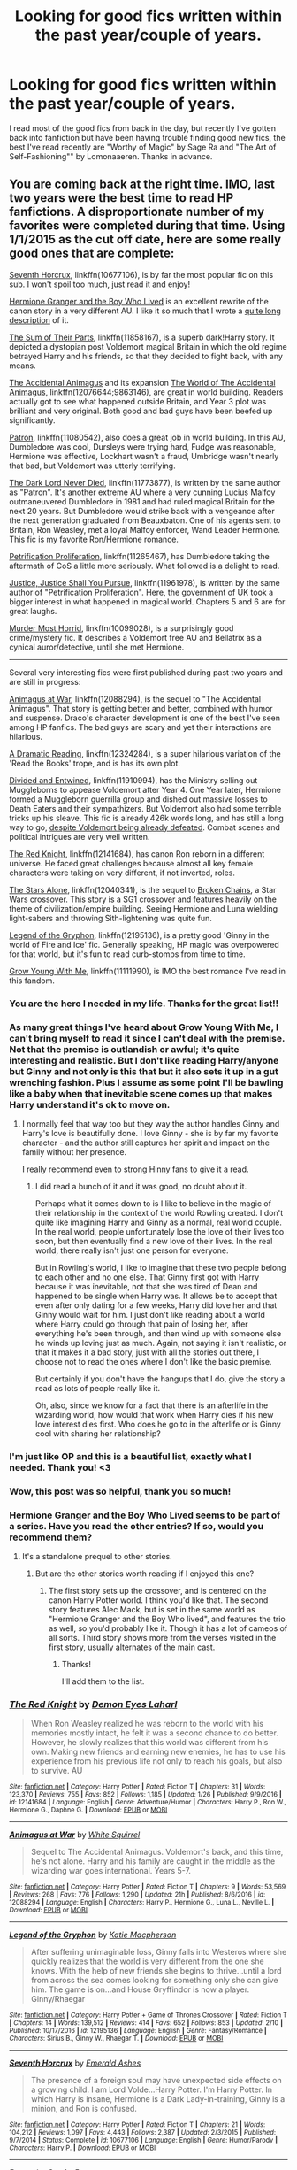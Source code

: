 #+TITLE: Looking for good fics written within the past year/couple of years.

* Looking for good fics written within the past year/couple of years.
:PROPERTIES:
:Score: 23
:DateUnix: 1487108914.0
:DateShort: 2017-Feb-15
:FlairText: Request
:END:
I read most of the good fics from back in the day, but recently I've gotten back into fanfiction but have been having trouble finding good new fics, the best I've read recently are "Worthy of Magic" by Sage Ra and "The Art of Self-Fashioning"" by Lomonaaeren. Thanks in advance.


** You are coming back at the right time. IMO, last two years were the best time to read HP fanfictions. A disproportionate number of my favorites were completed during that time. Using 1/1/2015 as the cut off date, here are some really good ones that are complete:

[[https://www.fanfiction.net/s/10677106/1/Seventh-Horcrux][Seventh Horcrux]], linkffn(10677106), is by far the most popular fic on this sub. I won't spoil too much, just read it and enjoy!

[[https://www.tthfanfic.org/Story-30822][Hermione Granger and the Boy Who Lived]] is an excellent rewrite of the canon story in a very different AU. I like it so much that I wrote a [[https://www.reddit.com/r/HPfanfiction/comments/5bf1gs/lf_complete_stories_where_hermione_isnt_a/d9oc0z1/][quite long description]] of it.

[[https://www.fanfiction.net/s/11858167/1/The-Sum-of-Their-Parts][The Sum of Their Parts]], linkffn(11858167), is a superb dark!Harry story. It depicted a dystopian post Voldemort magical Britain in which the old regime betrayed Harry and his friends, so that they decided to fight back, with any means.

[[https://www.fanfiction.net/s/9863146/1/The-Accidental-Animagus][The Accidental Animagus]] and its expansion [[https://www.fanfiction.net/s/12076644/1/The-World-of-The-Accidental-Animagus][The World of The Accidental Animagus]], linkffn(12076644;9863146), are great in world building. Readers actually got to see what happened outside Britain, and Year 3 plot was brilliant and very original. Both good and bad guys have been beefed up significantly.

[[https://www.fanfiction.net/s/11080542/1/Patron][Patron]], linkffn(11080542), also does a great job in world building. In this AU, Dumbledore was cool, Dursleys were trying hard, Fudge was reasonable, Hermione was effective, Lockhart wasn't a fraud, Umbridge wasn't nearly that bad, but Voldemort was utterly terrifying.

[[https://www.fanfiction.net/s/11773877/1/The-Dark-Lord-Never-Died][The Dark Lord Never Died]], linkffn(11773877), is written by the same author as "Patron". It's another extreme AU where a very cunning Lucius Malfoy outmaneuvered Dumbledore in 1981 and had ruled magical Britain for the next 20 years. But Dumbledore would strike back with a vengeance after the next generation graduated from Beauxbaton. One of his agents sent to Britain, Ron Weasley, met a loyal Malfoy enforcer, Wand Leader Hermione. This fic is my favorite Ron/Hermione romance.

[[https://www.fanfiction.net/s/11265467/1/Petrification-Proliferation][Petrification Proliferation]], linkffn(11265467), has Dumbledore taking the aftermath of CoS a little more seriously. What followed is a delight to read.

[[https://www.fanfiction.net/s/11961978/1/Justice-Justice-Shall-You-Pursue][Justice, Justice Shall You Pursue]], linkffn(11961978), is written by the same author of "Petrification Proliferation". Here, the government of UK took a bigger interest in what happened in magical world. Chapters 5 and 6 are for great laughs.

[[https://www.fanfiction.net/s/10099028/1/Murder-Most-Horrid][Murder Most Horrid]], linkffn(10099028), is a surprisingly good crime/mystery fic. It describes a Voldemort free AU and Bellatrix as a cynical auror/detective, until she met Hermione.

--------------

Several very interesting fics were first published during past two years and are still in progress:

[[https://www.fanfiction.net/s/12088294/1/Animagus-at-War][Animagus at War]], linkffn(12088294), is the sequel to "The Accidental Animagus". That story is getting better and better, combined with humor and suspense. Draco's character development is one of the best I've seen among HP fanfics. The bad guys are scary and yet their interactions are hilarious.

[[https://www.fanfiction.net/s/12324284/1/A-Dramatic-Reading][A Dramatic Reading]], linkffn(12324284), is a super hilarious variation of the 'Read the Books' trope, and is has its own plot.

[[https://www.fanfiction.net/s/11910994/1/Divided-and-Entwined][Divided and Entwined]], linkffn(11910994), has the Ministry selling out Muggleborns to appease Voldemort after Year 4. One Year later, Hermione formed a Muggleborn guerrilla group and dished out massive losses to Death Eaters and their sympathizers. But Voldemort also had some terrible tricks up his sleave. This fic is already 426k words long, and has still a long way to go, [[/spoiler][despite Voldemort being already defeated]]. Combat scenes and political intrigues are very well written.

[[https://www.fanfiction.net/s/12141684/1/The-Red-Knight][The Red Knight]], linkffn(12141684), has canon Ron reborn in a different universe. He faced great challenges because almost all key female characters were taking on very different, if not inverted, roles.

[[https://www.fanfiction.net/s/12040341/1/The-Stars-Alone][The Stars Alone]], linkffn(12040341), is the sequel to [[https://www.fanfiction.net/s/7718942/1/Broken-Chains][Broken Chains]], a Star Wars crossover. This story is a SG1 crossover and features heavily on the theme of civilization/empire building. Seeing Hermione and Luna wielding light-sabers and throwing Sith-lightening was quite fun.

[[https://www.fanfiction.net/s/12195136/1/Legend-of-the-Gryphon][Legend of the Gryphon]], linkffn(12195136), is a pretty good 'Ginny in the world of Fire and Ice' fic. Generally speaking, HP magic was overpowered for that world, but it's fun to read curb-stomps from time to time.

[[https://www.fanfiction.net/s/11111990/1/Grow-Young-With-Me][Grow Young With Me]], linkffn(11111990), is IMO the best romance I've read in this fandom.
:PROPERTIES:
:Author: InquisitorCOC
:Score: 21
:DateUnix: 1487113563.0
:DateShort: 2017-Feb-15
:END:

*** You are the hero I needed in my life. Thanks for the great list!!
:PROPERTIES:
:Author: Thoriel
:Score: 6
:DateUnix: 1487115846.0
:DateShort: 2017-Feb-15
:END:


*** As many great things I've heard about Grow Young With Me, I can't bring myself to read it since I can't deal with the premise. Not that the premise is outlandish or awful; it's quite interesting and realistic. But I don't like reading Harry/anyone but Ginny and not only is this that but it also sets it up in a gut wrenching fashion. Plus I assume as some point I'll be bawling like a baby when that inevitable scene comes up that makes Harry understand it's ok to move on.
:PROPERTIES:
:Author: goodlife23
:Score: 4
:DateUnix: 1487130627.0
:DateShort: 2017-Feb-15
:END:

**** I normally feel that way too but they way the author handles Ginny and Harry's love is beautifully done. I love Ginny - she is by far my favorite character - and the author still captures her spirit and impact on the family without her presence.

I really recommend even to strong Hinny fans to give it a read.
:PROPERTIES:
:Author: Justalittleconfusing
:Score: 1
:DateUnix: 1487345550.0
:DateShort: 2017-Feb-17
:END:

***** I did read a bunch of it and it was good, no doubt about it.

Perhaps what it comes down to is I like to believe in the magic of their relationship in the context of the world Rowling created. I don't quite like imagining Harry and Ginny as a normal, real world couple. In the real world, people unfortunately lose the love of their lives too soon, but then eventually find a new love of their lives. In the real world, there really isn't just one person for everyone.

But in Rowling's world, I like to imagine that these two people belong to each other and no one else. That Ginny first got with Harry because it was inevitable, not that she was tired of Dean and happened to be single when Harry was. It allows be to accept that even after only dating for a few weeks, Harry did love her and that Ginny would wait for him. I just don't like reading about a world where Harry could go through that pain of losing her, after everything he's been through, and then wind up with someone else he winds up loving just as much. Again, not saying it isn't realistic, or that it makes it a bad story, just with all the stories out there, I choose not to read the ones where I don't like the basic premise.

But certainly if you don't have the hangups that I do, give the story a read as lots of people really like it.

Oh, also, since we know for a fact that there is an afterlife in the wizarding world, how would that work when Harry dies if his new love interest dies first. Who does he go to in the afterlife or is Ginny cool with sharing her relationship?
:PROPERTIES:
:Author: goodlife23
:Score: 2
:DateUnix: 1487351820.0
:DateShort: 2017-Feb-17
:END:


*** I'm just like OP and this is a beautiful list, exactly what I needed. Thank you! <3
:PROPERTIES:
:Author: snowkae
:Score: 3
:DateUnix: 1487144042.0
:DateShort: 2017-Feb-15
:END:


*** Wow, this post was so helpful, thank you so much!
:PROPERTIES:
:Score: 2
:DateUnix: 1487130862.0
:DateShort: 2017-Feb-15
:END:


*** Hermione Granger and the Boy Who Lived seems to be part of a series. Have you read the other entries? If so, would you recommend them?
:PROPERTIES:
:Author: THEHYPERBOLOID
:Score: 2
:DateUnix: 1487133539.0
:DateShort: 2017-Feb-15
:END:

**** It's a standalone prequel to other stories.
:PROPERTIES:
:Author: InquisitorCOC
:Score: 1
:DateUnix: 1487134319.0
:DateShort: 2017-Feb-15
:END:

***** But are the other stories worth reading if I enjoyed this one?
:PROPERTIES:
:Author: THEHYPERBOLOID
:Score: 1
:DateUnix: 1487135910.0
:DateShort: 2017-Feb-15
:END:

****** The first story sets up the crossover, and is centered on the canon Harry Potter world. I think you'd like that. The second story features Alec Mack, but is set in the same world as "Hermione Granger and the Boy Who lived", and features the trio as well, so you'd probably like it. Though it has a lot of cameos of all sorts. Third story shows more from the verses visited in the first story, usually alternates of the main cast.
:PROPERTIES:
:Author: Starfox5
:Score: 1
:DateUnix: 1487143467.0
:DateShort: 2017-Feb-15
:END:

******* Thanks!

I'll add them to the list.
:PROPERTIES:
:Author: THEHYPERBOLOID
:Score: 1
:DateUnix: 1487143663.0
:DateShort: 2017-Feb-15
:END:


*** [[http://www.fanfiction.net/s/12141684/1/][*/The Red Knight/*]] by [[https://www.fanfiction.net/u/335892/Demon-Eyes-Laharl][/Demon Eyes Laharl/]]

#+begin_quote
  When Ron Weasley realized he was reborn to the world with his memories mostly intact, he felt it was a second chance to do better. However, he slowly realizes that this world was different from his own. Making new friends and earning new enemies, he has to use his experience from his previous life not only to reach his goals, but also to survive. AU
#+end_quote

^{/Site/: [[http://www.fanfiction.net/][fanfiction.net]] *|* /Category/: Harry Potter *|* /Rated/: Fiction T *|* /Chapters/: 31 *|* /Words/: 123,370 *|* /Reviews/: 755 *|* /Favs/: 852 *|* /Follows/: 1,185 *|* /Updated/: 1/26 *|* /Published/: 9/9/2016 *|* /id/: 12141684 *|* /Language/: English *|* /Genre/: Adventure/Humor *|* /Characters/: Harry P., Ron W., Hermione G., Daphne G. *|* /Download/: [[http://www.ff2ebook.com/old/ffn-bot/index.php?id=12141684&source=ff&filetype=epub][EPUB]] or [[http://www.ff2ebook.com/old/ffn-bot/index.php?id=12141684&source=ff&filetype=mobi][MOBI]]}

--------------

[[http://www.fanfiction.net/s/12088294/1/][*/Animagus at War/*]] by [[https://www.fanfiction.net/u/5339762/White-Squirrel][/White Squirrel/]]

#+begin_quote
  Sequel to The Accidental Animagus. Voldemort's back, and this time, he's not alone. Harry and his family are caught in the middle as the wizarding war goes international. Years 5-7.
#+end_quote

^{/Site/: [[http://www.fanfiction.net/][fanfiction.net]] *|* /Category/: Harry Potter *|* /Rated/: Fiction T *|* /Chapters/: 9 *|* /Words/: 53,569 *|* /Reviews/: 268 *|* /Favs/: 776 *|* /Follows/: 1,290 *|* /Updated/: 21h *|* /Published/: 8/6/2016 *|* /id/: 12088294 *|* /Language/: English *|* /Characters/: Harry P., Hermione G., Luna L., Neville L. *|* /Download/: [[http://www.ff2ebook.com/old/ffn-bot/index.php?id=12088294&source=ff&filetype=epub][EPUB]] or [[http://www.ff2ebook.com/old/ffn-bot/index.php?id=12088294&source=ff&filetype=mobi][MOBI]]}

--------------

[[http://www.fanfiction.net/s/12195136/1/][*/Legend of the Gryphon/*]] by [[https://www.fanfiction.net/u/6055799/Katie-Macpherson][/Katie Macpherson/]]

#+begin_quote
  After suffering unimaginable loss, Ginny falls into Westeros where she quickly realizes that the world is very different from the one she knows. With the help of new friends she begins to thrive...until a lord from across the sea comes looking for something only she can give him. The game is on...and House Gryffindor is now a player. Ginny/Rhaegar
#+end_quote

^{/Site/: [[http://www.fanfiction.net/][fanfiction.net]] *|* /Category/: Harry Potter + Game of Thrones Crossover *|* /Rated/: Fiction T *|* /Chapters/: 14 *|* /Words/: 139,512 *|* /Reviews/: 414 *|* /Favs/: 652 *|* /Follows/: 853 *|* /Updated/: 2/10 *|* /Published/: 10/17/2016 *|* /id/: 12195136 *|* /Language/: English *|* /Genre/: Fantasy/Romance *|* /Characters/: Sirius B., Ginny W., Rhaegar T. *|* /Download/: [[http://www.ff2ebook.com/old/ffn-bot/index.php?id=12195136&source=ff&filetype=epub][EPUB]] or [[http://www.ff2ebook.com/old/ffn-bot/index.php?id=12195136&source=ff&filetype=mobi][MOBI]]}

--------------

[[http://www.fanfiction.net/s/10677106/1/][*/Seventh Horcrux/*]] by [[https://www.fanfiction.net/u/4112736/Emerald-Ashes][/Emerald Ashes/]]

#+begin_quote
  The presence of a foreign soul may have unexpected side effects on a growing child. I am Lord Volde...Harry Potter. I'm Harry Potter. In which Harry is insane, Hermione is a Dark Lady-in-training, Ginny is a minion, and Ron is confused.
#+end_quote

^{/Site/: [[http://www.fanfiction.net/][fanfiction.net]] *|* /Category/: Harry Potter *|* /Rated/: Fiction T *|* /Chapters/: 21 *|* /Words/: 104,212 *|* /Reviews/: 1,097 *|* /Favs/: 4,443 *|* /Follows/: 2,387 *|* /Updated/: 2/3/2015 *|* /Published/: 9/7/2014 *|* /Status/: Complete *|* /id/: 10677106 *|* /Language/: English *|* /Genre/: Humor/Parody *|* /Characters/: Harry P. *|* /Download/: [[http://www.ff2ebook.com/old/ffn-bot/index.php?id=10677106&source=ff&filetype=epub][EPUB]] or [[http://www.ff2ebook.com/old/ffn-bot/index.php?id=10677106&source=ff&filetype=mobi][MOBI]]}

--------------

[[http://www.fanfiction.net/s/11080542/1/][*/Patron/*]] by [[https://www.fanfiction.net/u/2548648/Starfox5][/Starfox5/]]

#+begin_quote
  In an Alternate Universe where muggleborns are a tiny minority and stuck as third-class citizens, formally aligning herself with her best friend, the famous boy-who-lived, seemed a good idea. It did a lot to help Hermione's status in the exotic society of a fantastic world so very different from her own. And it allowed both of them to fight for a better life and better Britain.
#+end_quote

^{/Site/: [[http://www.fanfiction.net/][fanfiction.net]] *|* /Category/: Harry Potter *|* /Rated/: Fiction M *|* /Chapters/: 61 *|* /Words/: 542,678 *|* /Reviews/: 1,085 *|* /Favs/: 1,073 *|* /Follows/: 1,214 *|* /Updated/: 4/23/2016 *|* /Published/: 2/28/2015 *|* /Status/: Complete *|* /id/: 11080542 *|* /Language/: English *|* /Genre/: Drama/Romance *|* /Characters/: <Harry P., Hermione G.> Albus D., Aberforth D. *|* /Download/: [[http://www.ff2ebook.com/old/ffn-bot/index.php?id=11080542&source=ff&filetype=epub][EPUB]] or [[http://www.ff2ebook.com/old/ffn-bot/index.php?id=11080542&source=ff&filetype=mobi][MOBI]]}

--------------

[[http://www.fanfiction.net/s/12076644/1/][*/The World of The Accidental Animagus/*]] by [[https://www.fanfiction.net/u/5339762/White-Squirrel][/White Squirrel/]]

#+begin_quote
  A series of one-shots in the Animagus-Verse showing the state of the magical world at the time of Voldemort's return. Some brace for war, while for others, life goes on. A bridge between The Accidental Animagus and Animagus at War.
#+end_quote

^{/Site/: [[http://www.fanfiction.net/][fanfiction.net]] *|* /Category/: Harry Potter *|* /Rated/: Fiction K+ *|* /Chapters/: 8 *|* /Words/: 26,933 *|* /Reviews/: 124 *|* /Favs/: 282 *|* /Follows/: 300 *|* /Updated/: 8/6/2016 *|* /Published/: 7/30/2016 *|* /Status/: Complete *|* /id/: 12076644 *|* /Language/: English *|* /Download/: [[http://www.ff2ebook.com/old/ffn-bot/index.php?id=12076644&source=ff&filetype=epub][EPUB]] or [[http://www.ff2ebook.com/old/ffn-bot/index.php?id=12076644&source=ff&filetype=mobi][MOBI]]}

--------------

*FanfictionBot*^{1.4.0} *|* [[[https://github.com/tusing/reddit-ffn-bot/wiki/Usage][Usage]]] | [[[https://github.com/tusing/reddit-ffn-bot/wiki/Changelog][Changelog]]] | [[[https://github.com/tusing/reddit-ffn-bot/issues/][Issues]]] | [[[https://github.com/tusing/reddit-ffn-bot/][GitHub]]] | [[[https://www.reddit.com/message/compose?to=tusing][Contact]]]

^{/New in this version: Slim recommendations using/ ffnbot!slim! /Thread recommendations using/ linksub(thread_id)!}
:PROPERTIES:
:Author: FanfictionBot
:Score: 1
:DateUnix: 1487113577.0
:DateShort: 2017-Feb-15
:END:


*** [[http://www.fanfiction.net/s/11961978/1/][*/Justice, Justice Shall You Pursue/*]] by [[https://www.fanfiction.net/u/5339762/White-Squirrel][/White Squirrel/]]

#+begin_quote
  Goblin courts are inhumane, the Ministry thinks it can arrange marriages, and Voldemort wants to oppress everybody. The muggle government is not amused.
#+end_quote

^{/Site/: [[http://www.fanfiction.net/][fanfiction.net]] *|* /Category/: Harry Potter *|* /Rated/: Fiction K+ *|* /Chapters/: 6 *|* /Words/: 35,865 *|* /Reviews/: 401 *|* /Favs/: 1,175 *|* /Follows/: 1,387 *|* /Updated/: 10/18/2016 *|* /Published/: 5/23/2016 *|* /Status/: Complete *|* /id/: 11961978 *|* /Language/: English *|* /Genre/: Parody *|* /Characters/: Harry P., Hermione G. *|* /Download/: [[http://www.ff2ebook.com/old/ffn-bot/index.php?id=11961978&source=ff&filetype=epub][EPUB]] or [[http://www.ff2ebook.com/old/ffn-bot/index.php?id=11961978&source=ff&filetype=mobi][MOBI]]}

--------------

[[http://www.fanfiction.net/s/9863146/1/][*/The Accidental Animagus/*]] by [[https://www.fanfiction.net/u/5339762/White-Squirrel][/White Squirrel/]]

#+begin_quote
  Harry escapes the Dursleys with a unique bout of accidental magic and eventually winds up at the Grangers' house. Now, he has what he always wanted: a loving family, and he'll need their help to take on the magical world and vanquish the dark lord who has pursued him from birth. Years 1-4. Sequel posted.
#+end_quote

^{/Site/: [[http://www.fanfiction.net/][fanfiction.net]] *|* /Category/: Harry Potter *|* /Rated/: Fiction T *|* /Chapters/: 112 *|* /Words/: 697,174 *|* /Reviews/: 3,989 *|* /Favs/: 5,241 *|* /Follows/: 5,812 *|* /Updated/: 7/30/2016 *|* /Published/: 11/20/2013 *|* /Status/: Complete *|* /id/: 9863146 *|* /Language/: English *|* /Characters/: Harry P., Hermione G. *|* /Download/: [[http://www.ff2ebook.com/old/ffn-bot/index.php?id=9863146&source=ff&filetype=epub][EPUB]] or [[http://www.ff2ebook.com/old/ffn-bot/index.php?id=9863146&source=ff&filetype=mobi][MOBI]]}

--------------

[[http://www.fanfiction.net/s/11265467/1/][*/Petrification Proliferation/*]] by [[https://www.fanfiction.net/u/5339762/White-Squirrel][/White Squirrel/]]

#+begin_quote
  What would have been the appropriate response to a creature that can kill with a look being set loose in the only magical school in Britain? It would have been a lot more than a pat on the head from Dumbledore and a mug of hot cocoa.
#+end_quote

^{/Site/: [[http://www.fanfiction.net/][fanfiction.net]] *|* /Category/: Harry Potter *|* /Rated/: Fiction K+ *|* /Chapters/: 7 *|* /Words/: 34,020 *|* /Reviews/: 909 *|* /Favs/: 3,716 *|* /Follows/: 3,798 *|* /Updated/: 5/29/2016 *|* /Published/: 5/22/2015 *|* /Status/: Complete *|* /id/: 11265467 *|* /Language/: English *|* /Characters/: Harry P., Amelia B. *|* /Download/: [[http://www.ff2ebook.com/old/ffn-bot/index.php?id=11265467&source=ff&filetype=epub][EPUB]] or [[http://www.ff2ebook.com/old/ffn-bot/index.php?id=11265467&source=ff&filetype=mobi][MOBI]]}

--------------

[[http://www.fanfiction.net/s/12040341/1/][*/The Stars Alone/*]] by [[https://www.fanfiction.net/u/1229909/Darth-Marrs][/Darth Marrs/]]

#+begin_quote
  Sequel to Broken Chains. Every choice has a consequence. Every action has a price. Their financial empire lost, their allies turned against them for crimes they actually did commit, Harry, Hermione and Luna are exiled from Earth. The Goa'uld have no idea what is about to hit them, because the stars alone know how far they will go.
#+end_quote

^{/Site/: [[http://www.fanfiction.net/][fanfiction.net]] *|* /Category/: Stargate: SG-1 + Harry Potter Crossover *|* /Rated/: Fiction M *|* /Chapters/: 25 *|* /Words/: 110,731 *|* /Reviews/: 1,482 *|* /Favs/: 1,746 *|* /Follows/: 2,125 *|* /Updated/: 1/21 *|* /Published/: 7/8/2016 *|* /id/: 12040341 *|* /Language/: English *|* /Genre/: Drama/Fantasy *|* /Download/: [[http://www.ff2ebook.com/old/ffn-bot/index.php?id=12040341&source=ff&filetype=epub][EPUB]] or [[http://www.ff2ebook.com/old/ffn-bot/index.php?id=12040341&source=ff&filetype=mobi][MOBI]]}

--------------

[[http://www.fanfiction.net/s/12324284/1/][*/A Dramatic Reading/*]] by [[https://www.fanfiction.net/u/5339762/White-Squirrel][/White Squirrel/]]

#+begin_quote
  Umbridge finds seven books about Harry Potter from another dimension in the Room of Requirement and decides to read them aloud to the school in an ill-advised attempt to discredit Dumbledore. Hilarity ensues. Features an actual plot, realistic reactions, decent pacing, *and minimal quotations*.
#+end_quote

^{/Site/: [[http://www.fanfiction.net/][fanfiction.net]] *|* /Category/: Harry Potter *|* /Rated/: Fiction K+ *|* /Chapters/: 8 *|* /Words/: 26,079 *|* /Reviews/: 241 *|* /Favs/: 451 *|* /Follows/: 733 *|* /Updated/: 2/12 *|* /Published/: 1/15 *|* /id/: 12324284 *|* /Language/: English *|* /Genre/: Drama/Parody *|* /Download/: [[http://www.ff2ebook.com/old/ffn-bot/index.php?id=12324284&source=ff&filetype=epub][EPUB]] or [[http://www.ff2ebook.com/old/ffn-bot/index.php?id=12324284&source=ff&filetype=mobi][MOBI]]}

--------------

[[http://www.fanfiction.net/s/10099028/1/][*/Murder Most Horrid/*]] by [[https://www.fanfiction.net/u/1285752/Useful-Oxymoron][/Useful Oxymoron/]]

#+begin_quote
  In a world where Voldemort never existed, Bellatrix Black is a cynical and dour detective working for the Department of Magical Law Enforcement, subdivision Magical Homicides. When she is tasked to solve a murder at Hogwarts, a certain resident genius called Hermione Granger happens to be her prime suspect. AU, Bellamione, liberal amounts of fluff.
#+end_quote

^{/Site/: [[http://www.fanfiction.net/][fanfiction.net]] *|* /Category/: Harry Potter *|* /Rated/: Fiction M *|* /Chapters/: 72 *|* /Words/: 425,561 *|* /Reviews/: 691 *|* /Favs/: 613 *|* /Follows/: 566 *|* /Updated/: 8/8/2015 *|* /Published/: 2/10/2014 *|* /Status/: Complete *|* /id/: 10099028 *|* /Language/: English *|* /Genre/: Crime/Romance *|* /Characters/: <Bellatrix L., Hermione G.> *|* /Download/: [[http://www.ff2ebook.com/old/ffn-bot/index.php?id=10099028&source=ff&filetype=epub][EPUB]] or [[http://www.ff2ebook.com/old/ffn-bot/index.php?id=10099028&source=ff&filetype=mobi][MOBI]]}

--------------

*FanfictionBot*^{1.4.0} *|* [[[https://github.com/tusing/reddit-ffn-bot/wiki/Usage][Usage]]] | [[[https://github.com/tusing/reddit-ffn-bot/wiki/Changelog][Changelog]]] | [[[https://github.com/tusing/reddit-ffn-bot/issues/][Issues]]] | [[[https://github.com/tusing/reddit-ffn-bot/][GitHub]]] | [[[https://www.reddit.com/message/compose?to=tusing][Contact]]]

^{/New in this version: Slim recommendations using/ ffnbot!slim! /Thread recommendations using/ linksub(thread_id)!}
:PROPERTIES:
:Author: FanfictionBot
:Score: 1
:DateUnix: 1487113581.0
:DateShort: 2017-Feb-15
:END:


*** [[http://www.fanfiction.net/s/11111990/1/][*/Grow Young With Me/*]] by [[https://www.fanfiction.net/u/997444/Taliesin19][/Taliesin19/]]

#+begin_quote
  He always sat there, just staring out the window. The nameless man with sad eyes. He bothered no one, and no one bothered him. Until now, that is. Abigail Waters knew her curiosity would one day be the death of her...but not today. Today it would give her life instead.
#+end_quote

^{/Site/: [[http://www.fanfiction.net/][fanfiction.net]] *|* /Category/: Harry Potter *|* /Rated/: Fiction T *|* /Chapters/: 24 *|* /Words/: 183,027 *|* /Reviews/: 984 *|* /Favs/: 2,018 *|* /Follows/: 2,782 *|* /Updated/: 12/20/2016 *|* /Published/: 3/14/2015 *|* /id/: 11111990 *|* /Language/: English *|* /Genre/: Family/Romance *|* /Characters/: Harry P., OC *|* /Download/: [[http://www.ff2ebook.com/old/ffn-bot/index.php?id=11111990&source=ff&filetype=epub][EPUB]] or [[http://www.ff2ebook.com/old/ffn-bot/index.php?id=11111990&source=ff&filetype=mobi][MOBI]]}

--------------

[[http://www.fanfiction.net/s/11773877/1/][*/The Dark Lord Never Died/*]] by [[https://www.fanfiction.net/u/2548648/Starfox5][/Starfox5/]]

#+begin_quote
  Voldemort was defeated on Halloween 1981, but Lucius Malfoy faked his survival to take over Britain in his name. Almost 20 years later, the Dark Lord returns to a very different Britain - but Malfoy won't give up his power. And Dumbledore sees an opportunity to deal with both. Caught up in all of this are two young people on different sides.
#+end_quote

^{/Site/: [[http://www.fanfiction.net/][fanfiction.net]] *|* /Category/: Harry Potter *|* /Rated/: Fiction M *|* /Chapters/: 25 *|* /Words/: 179,592 *|* /Reviews/: 240 *|* /Favs/: 179 *|* /Follows/: 195 *|* /Updated/: 7/23/2016 *|* /Published/: 2/6/2016 *|* /Status/: Complete *|* /id/: 11773877 *|* /Language/: English *|* /Genre/: Drama/Adventure *|* /Characters/: <Ron W., Hermione G.> Lucius M., Albus D. *|* /Download/: [[http://www.ff2ebook.com/old/ffn-bot/index.php?id=11773877&source=ff&filetype=epub][EPUB]] or [[http://www.ff2ebook.com/old/ffn-bot/index.php?id=11773877&source=ff&filetype=mobi][MOBI]]}

--------------

[[http://www.fanfiction.net/s/11858167/1/][*/The Sum of Their Parts/*]] by [[https://www.fanfiction.net/u/7396284/holdmybeer][/holdmybeer/]]

#+begin_quote
  For Teddy Lupin, Harry Potter would become a Dark Lord. For Teddy Lupin, Harry Potter would take down the Ministry or die trying. He should have known that Hermione and Ron wouldn't let him do it alone.
#+end_quote

^{/Site/: [[http://www.fanfiction.net/][fanfiction.net]] *|* /Category/: Harry Potter *|* /Rated/: Fiction M *|* /Chapters/: 11 *|* /Words/: 143,267 *|* /Reviews/: 538 *|* /Favs/: 1,915 *|* /Follows/: 1,051 *|* /Updated/: 4/12/2016 *|* /Published/: 3/24/2016 *|* /Status/: Complete *|* /id/: 11858167 *|* /Language/: English *|* /Characters/: Harry P., Ron W., Hermione G., George W. *|* /Download/: [[http://www.ff2ebook.com/old/ffn-bot/index.php?id=11858167&source=ff&filetype=epub][EPUB]] or [[http://www.ff2ebook.com/old/ffn-bot/index.php?id=11858167&source=ff&filetype=mobi][MOBI]]}

--------------

[[http://www.fanfiction.net/s/11910994/1/][*/Divided and Entwined/*]] by [[https://www.fanfiction.net/u/2548648/Starfox5][/Starfox5/]]

#+begin_quote
  AU. Fudge doesn't try to ignore Voldemort's return at the end of the 4th Year. Instead, influenced by Malfoy, he tries to appease the Dark Lord. Many think that the rights of the muggleborns are a small price to pay to avoid a bloody war. Hermione Granger and the other muggleborns disagree. Vehemently.
#+end_quote

^{/Site/: [[http://www.fanfiction.net/][fanfiction.net]] *|* /Category/: Harry Potter *|* /Rated/: Fiction M *|* /Chapters/: 41 *|* /Words/: 409,077 *|* /Reviews/: 1,070 *|* /Favs/: 747 *|* /Follows/: 1,012 *|* /Updated/: 2h *|* /Published/: 4/23/2016 *|* /id/: 11910994 *|* /Language/: English *|* /Genre/: Adventure *|* /Characters/: <Ron W., Hermione G.> Harry P., Albus D. *|* /Download/: [[http://www.ff2ebook.com/old/ffn-bot/index.php?id=11910994&source=ff&filetype=epub][EPUB]] or [[http://www.ff2ebook.com/old/ffn-bot/index.php?id=11910994&source=ff&filetype=mobi][MOBI]]}

--------------

*FanfictionBot*^{1.4.0} *|* [[[https://github.com/tusing/reddit-ffn-bot/wiki/Usage][Usage]]] | [[[https://github.com/tusing/reddit-ffn-bot/wiki/Changelog][Changelog]]] | [[[https://github.com/tusing/reddit-ffn-bot/issues/][Issues]]] | [[[https://github.com/tusing/reddit-ffn-bot/][GitHub]]] | [[[https://www.reddit.com/message/compose?to=tusing][Contact]]]

^{/New in this version: Slim recommendations using/ ffnbot!slim! /Thread recommendations using/ linksub(thread_id)!}
:PROPERTIES:
:Author: FanfictionBot
:Score: 1
:DateUnix: 1487113583.0
:DateShort: 2017-Feb-15
:END:


** The last three stories penned by [[https://www.fanfiction.net/u/2638737/TheEndless7][TheEndless7]] are all very good. I particularly recommend linkffn(Limpieza de Sangre by TheEndless7).
:PROPERTIES:
:Author: __Pers
:Score: 4
:DateUnix: 1487208447.0
:DateShort: 2017-Feb-16
:END:

*** [[http://www.fanfiction.net/s/11752324/1/][*/Limpieza de Sangre/*]] by [[https://www.fanfiction.net/u/2638737/TheEndless7][/TheEndless7/]]

#+begin_quote
  Harry Potter always knew he'd have to fight in a Wizarding War, but he'd always thought it would be after school, and not after winning the Triwizard Tournament. Worse still, he never thought he'd understand both sides of the conflict. AU with a Female Voldemort.
#+end_quote

^{/Site/: [[http://www.fanfiction.net/][fanfiction.net]] *|* /Category/: Harry Potter *|* /Rated/: Fiction M *|* /Chapters/: 14 *|* /Words/: 97,398 *|* /Reviews/: 547 *|* /Favs/: 770 *|* /Follows/: 1,078 *|* /Updated/: 2/12 *|* /Published/: 1/24/2016 *|* /id/: 11752324 *|* /Language/: English *|* /Characters/: Harry P. *|* /Download/: [[http://www.ff2ebook.com/old/ffn-bot/index.php?id=11752324&source=ff&filetype=epub][EPUB]] or [[http://www.ff2ebook.com/old/ffn-bot/index.php?id=11752324&source=ff&filetype=mobi][MOBI]]}

--------------

*FanfictionBot*^{1.4.0} *|* [[[https://github.com/tusing/reddit-ffn-bot/wiki/Usage][Usage]]] | [[[https://github.com/tusing/reddit-ffn-bot/wiki/Changelog][Changelog]]] | [[[https://github.com/tusing/reddit-ffn-bot/issues/][Issues]]] | [[[https://github.com/tusing/reddit-ffn-bot/][GitHub]]] | [[[https://www.reddit.com/message/compose?to=tusing][Contact]]]

^{/New in this version: Slim recommendations using/ ffnbot!slim! /Thread recommendations using/ linksub(thread_id)!}
:PROPERTIES:
:Author: FanfictionBot
:Score: 1
:DateUnix: 1487208463.0
:DateShort: 2017-Feb-16
:END:


** One of the best, recent fics that was completed almost exactly a year ago is "Not From Others."

[[https://www.fanfiction.net/s/11419408/1/Not-From-Others]]

It's a "Deathly Hallows Hogwarts" fic, not unlike "Dumbledore's Army and the Year of Darkness," only far better. The characters are far more true to their canon selves; the tone is roughly in-line with the original books; the style works for the most part; the pacing doesn't drag unless it's an acute plot point (Ginny's bored out of her skull staying at Auntie Muriel's, for example); the Battle of Hogwarts is simply superb.
:PROPERTIES:
:Author: CryptidGrimnoir
:Score: 3
:DateUnix: 1487121700.0
:DateShort: 2017-Feb-15
:END:

*** Hmm, I haven't read that many stories starting at Deathly Hallows, thanks for the rec!
:PROPERTIES:
:Score: 1
:DateUnix: 1487131219.0
:DateShort: 2017-Feb-15
:END:

**** Oh, you are in for a treat!
:PROPERTIES:
:Author: CryptidGrimnoir
:Score: 1
:DateUnix: 1487131297.0
:DateShort: 2017-Feb-15
:END:


** linkffn(A Long Journey Home by Rakeesh) is on many toplists, and last updated in November.
:PROPERTIES:
:Author: fflai
:Score: 6
:DateUnix: 1487115140.0
:DateShort: 2017-Feb-15
:END:

*** [[http://www.fanfiction.net/s/9860311/1/][*/A Long Journey Home/*]] by [[https://www.fanfiction.net/u/236698/Rakeesh][/Rakeesh/]]

#+begin_quote
  In one world, it was Harry Potter who defeated Voldemort. In another, it was Jasmine Potter instead. But her victory wasn't the end - her struggles continued long afterward. And began long, long before. (fem!Harry, powerful!Harry, sporadic updates)
#+end_quote

^{/Site/: [[http://www.fanfiction.net/][fanfiction.net]] *|* /Category/: Harry Potter *|* /Rated/: Fiction T *|* /Chapters/: 13 *|* /Words/: 189,460 *|* /Reviews/: 708 *|* /Favs/: 2,310 *|* /Follows/: 2,564 *|* /Updated/: 4/4/2016 *|* /Published/: 11/19/2013 *|* /id/: 9860311 *|* /Language/: English *|* /Genre/: Drama/Adventure *|* /Characters/: Harry P., Ron W., Hermione G. *|* /Download/: [[http://www.ff2ebook.com/old/ffn-bot/index.php?id=9860311&source=ff&filetype=epub][EPUB]] or [[http://www.ff2ebook.com/old/ffn-bot/index.php?id=9860311&source=ff&filetype=mobi][MOBI]]}

--------------

*FanfictionBot*^{1.4.0} *|* [[[https://github.com/tusing/reddit-ffn-bot/wiki/Usage][Usage]]] | [[[https://github.com/tusing/reddit-ffn-bot/wiki/Changelog][Changelog]]] | [[[https://github.com/tusing/reddit-ffn-bot/issues/][Issues]]] | [[[https://github.com/tusing/reddit-ffn-bot/][GitHub]]] | [[[https://www.reddit.com/message/compose?to=tusing][Contact]]]

^{/New in this version: Slim recommendations using/ ffnbot!slim! /Thread recommendations using/ linksub(thread_id)!}
:PROPERTIES:
:Author: FanfictionBot
:Score: 2
:DateUnix: 1487115168.0
:DateShort: 2017-Feb-15
:END:


*** Not quite my type of fic, thanks for the recommendation anyways!
:PROPERTIES:
:Score: 1
:DateUnix: 1487131300.0
:DateShort: 2017-Feb-15
:END:

**** I thought the same before reading it. It's worth reading /just/ for a four chapter arcnabout Merlin. Give it a chance.
:PROPERTIES:
:Author: yarglethatblargle
:Score: 5
:DateUnix: 1487142960.0
:DateShort: 2017-Feb-15
:END:

***** Those chapters are basically a magnificent crossover with /The Once and Future King./ You don't even need to read the rest of the story (although you should).
:PROPERTIES:
:Score: 1
:DateUnix: 1487159079.0
:DateShort: 2017-Feb-15
:END:


**** Read the first two chapters, the description doesn't do it justice at all.
:PROPERTIES:
:Author: fflai
:Score: 3
:DateUnix: 1487149356.0
:DateShort: 2017-Feb-15
:END:


** linkffn(Harry Potter and the Untitled Tome) is my absolute favorite AU of all times, and it came out in 2014 (yes, three years counts as a couple).
:PROPERTIES:
:Author: yarglethatblargle
:Score: 2
:DateUnix: 1487120250.0
:DateShort: 2017-Feb-15
:END:

*** Yeah, I haven't read this one and it looks really interesting, thanks for the rec!
:PROPERTIES:
:Score: 2
:DateUnix: 1487131140.0
:DateShort: 2017-Feb-15
:END:

**** I almost forgot linkffn(Realignment by PuzzleSB). It's a Tom-centric fic set in his 5th year, featuring time traveler Harry as the antagonist. The author is currently crossposting from SpaceBattles (where there are only a couple more chapters to go).
:PROPERTIES:
:Author: yarglethatblargle
:Score: 2
:DateUnix: 1487190784.0
:DateShort: 2017-Feb-16
:END:

***** [[http://www.fanfiction.net/s/12331839/1/][*/Realignment/*]] by [[https://www.fanfiction.net/u/5057319/PuzzleSB][/PuzzleSB/]]

#+begin_quote
  The year is 1943. The Chamber lies unopened and Grindlewald roams unchecked. Neither Tom Riddle nor Albus Dumbledore is satisfied with the situation. Luckily when Hogwarts is attacked they'll both have other things to worry about.
#+end_quote

^{/Site/: [[http://www.fanfiction.net/][fanfiction.net]] *|* /Category/: Harry Potter *|* /Rated/: Fiction T *|* /Chapters/: 7 *|* /Words/: 23,130 *|* /Reviews/: 3 *|* /Favs/: 11 *|* /Follows/: 17 *|* /Updated/: 1/26 *|* /Published/: 1/21 *|* /id/: 12331839 *|* /Language/: English *|* /Genre/: Adventure *|* /Characters/: Harry P., Albus D., Tom R. Jr., Gellert G. *|* /Download/: [[http://www.ff2ebook.com/old/ffn-bot/index.php?id=12331839&source=ff&filetype=epub][EPUB]] or [[http://www.ff2ebook.com/old/ffn-bot/index.php?id=12331839&source=ff&filetype=mobi][MOBI]]}

--------------

*FanfictionBot*^{1.4.0} *|* [[[https://github.com/tusing/reddit-ffn-bot/wiki/Usage][Usage]]] | [[[https://github.com/tusing/reddit-ffn-bot/wiki/Changelog][Changelog]]] | [[[https://github.com/tusing/reddit-ffn-bot/issues/][Issues]]] | [[[https://github.com/tusing/reddit-ffn-bot/][GitHub]]] | [[[https://www.reddit.com/message/compose?to=tusing][Contact]]]

^{/New in this version: Slim recommendations using/ ffnbot!slim! /Thread recommendations using/ linksub(thread_id)!}
:PROPERTIES:
:Author: FanfictionBot
:Score: 1
:DateUnix: 1487190791.0
:DateShort: 2017-Feb-16
:END:


*** [[http://www.fanfiction.net/s/10210053/1/][*/Harry Potter and the Untitled Tome/*]] by [[https://www.fanfiction.net/u/5608530/Ihateseatbelts][/Ihateseatbelts/]]

#+begin_quote
  The Battle of Nurmengard ended in a stalemate. Half a century later, Harry Potter feels adrift in a world teeming with millions of fantastic folk, until one book leads him on the path to discovering his ill-fated parents' efforts to conceal a most dangerous magical secret. In the meantime, Chief-wizard Malfoy has his eyes set on Hogwarts, and only Sir Albus stands in his way.
#+end_quote

^{/Site/: [[http://www.fanfiction.net/][fanfiction.net]] *|* /Category/: Harry Potter *|* /Rated/: Fiction T *|* /Chapters/: 25 *|* /Words/: 194,006 *|* /Reviews/: 214 *|* /Favs/: 665 *|* /Follows/: 801 *|* /Updated/: 11/6/2016 *|* /Published/: 3/23/2014 *|* /id/: 10210053 *|* /Language/: English *|* /Genre/: Fantasy/Supernatural *|* /Characters/: Harry P., Hermione G., Albus D., Neville L. *|* /Download/: [[http://www.ff2ebook.com/old/ffn-bot/index.php?id=10210053&source=ff&filetype=epub][EPUB]] or [[http://www.ff2ebook.com/old/ffn-bot/index.php?id=10210053&source=ff&filetype=mobi][MOBI]]}

--------------

*FanfictionBot*^{1.4.0} *|* [[[https://github.com/tusing/reddit-ffn-bot/wiki/Usage][Usage]]] | [[[https://github.com/tusing/reddit-ffn-bot/wiki/Changelog][Changelog]]] | [[[https://github.com/tusing/reddit-ffn-bot/issues/][Issues]]] | [[[https://github.com/tusing/reddit-ffn-bot/][GitHub]]] | [[[https://www.reddit.com/message/compose?to=tusing][Contact]]]

^{/New in this version: Slim recommendations using/ ffnbot!slim! /Thread recommendations using/ linksub(thread_id)!}
:PROPERTIES:
:Author: FanfictionBot
:Score: 1
:DateUnix: 1487120304.0
:DateShort: 2017-Feb-15
:END:


*** [deleted]
:PROPERTIES:
:Score: 1
:DateUnix: 1487159080.0
:DateShort: 2017-Feb-15
:END:

**** But he didn't have a terrible childhood in this? Yes, losing the Dursleys sucked for him, but he was raised in a good orphanage, and had friends there. I think you're thinking of a different fic.
:PROPERTIES:
:Author: yarglethatblargle
:Score: 3
:DateUnix: 1487174055.0
:DateShort: 2017-Feb-15
:END:

***** [deleted]
:PROPERTIES:
:Score: 0
:DateUnix: 1487204059.0
:DateShort: 2017-Feb-16
:END:

****** But... that's not a terrible childhood? It's not ideal, but that doesn't mean bad. It's not a binary case.
:PROPERTIES:
:Author: yarglethatblargle
:Score: 3
:DateUnix: 1487289831.0
:DateShort: 2017-Feb-17
:END:

******* [deleted]
:PROPERTIES:
:Score: 1
:DateUnix: 1487296045.0
:DateShort: 2017-Feb-17
:END:

******** I still don't see where you're getting that idea that this Harry would be anti-social. From the beginning he is shown as well-adjusted, and he's attended school before, giving him a larger social experience than you seem to be assuming.
:PROPERTIES:
:Author: yarglethatblargle
:Score: 1
:DateUnix: 1487301775.0
:DateShort: 2017-Feb-17
:END:


**** I rarely see fics where Harry has more than 2 or 3 friends. :(
:PROPERTIES:
:Author: Missing_Minus
:Score: 1
:DateUnix: 1487395507.0
:DateShort: 2017-Feb-18
:END:

***** [deleted]
:PROPERTIES:
:Score: 1
:DateUnix: 1487396933.0
:DateShort: 2017-Feb-18
:END:

****** So you disliked canon?\\
I don't see how it's wish fulfillment for him to have any friends? Yes, he was neglected, and verbally abused throughout his life, but I don't see how that would stop him from having any friends? I can see being anti-social, shy, and other problems, also he would of course have a harder time, but it wouldn't be impossible.\\
Also isn't silver-trio used for when Harry is in Slytherin, and has 2 friends in Slytherin?\\
Also I'm not talking specifically about this fic, considering I haven't read it yet.
:PROPERTIES:
:Author: Missing_Minus
:Score: 2
:DateUnix: 1487397388.0
:DateShort: 2017-Feb-18
:END:

******* [deleted]
:PROPERTIES:
:Score: 1
:DateUnix: 1487398700.0
:DateShort: 2017-Feb-18
:END:

******** Why would there be no nice Slytherins?
:PROPERTIES:
:Author: Missing_Minus
:Score: 1
:DateUnix: 1487399602.0
:DateShort: 2017-Feb-18
:END:


******** Just to interject - Harry isn't a Slytherin in Untitled Tome, and nor are his best friends. I mean, he occasionally hangs out with some Slytherins, but it's whatever.
:PROPERTIES:
:Author: Ihateseatbelts
:Score: 1
:DateUnix: 1487491877.0
:DateShort: 2017-Feb-19
:END:

********* [deleted]
:PROPERTIES:
:Score: 1
:DateUnix: 1487492880.0
:DateShort: 2017-Feb-19
:END:

********** For sure. It's a total shit-fest lol.
:PROPERTIES:
:Author: Ihateseatbelts
:Score: 1
:DateUnix: 1487527731.0
:DateShort: 2017-Feb-19
:END:


** [deleted]
:PROPERTIES:
:Score: 3
:DateUnix: 1487109666.0
:DateShort: 2017-Feb-15
:END:

*** u/Satanniel:
#+begin_quote
  basically canon with tons of logical improvements
#+end_quote

The magic works in completely different way from canon (worse) and society is different too (generic Wizengamot Lords who can do everything).

Also Marauder's Plan is so damn stupid.
:PROPERTIES:
:Author: Satanniel
:Score: 6
:DateUnix: 1487121157.0
:DateShort: 2017-Feb-15
:END:


*** I think you are overstating the creep factor - he trains them to be better witches and does his best to make them feel indebted to him, but he is not 'training' them to be sexually submissive. For a 'harem' story all the characters seem pretty comfortable with waiting until they're older to do pretty much anything with each other.
:PROPERTIES:
:Author: Huntrrz
:Score: 9
:DateUnix: 1487110132.0
:DateShort: 2017-Feb-15
:END:

**** Exactly, I don't feel creepy either. He was actually empowering his girls, and was zealously protective of them. He would even turn over critical items to Voldemort, just to save a girl he wasn't even close with.
:PROPERTIES:
:Author: InquisitorCOC
:Score: 1
:DateUnix: 1487110716.0
:DateShort: 2017-Feb-15
:END:


*** Yeah, I'm not that into harem fics, thanks for the other recommendations though. :D
:PROPERTIES:
:Score: 2
:DateUnix: 1487131048.0
:DateShort: 2017-Feb-15
:END:


*** I'm going to second A Marauder's Plan I loved it.
:PROPERTIES:
:Author: flingerdinger
:Score: 2
:DateUnix: 1487128342.0
:DateShort: 2017-Feb-15
:END:


*** [[http://www.fanfiction.net/s/11191235/1/][*/Harry Potter and the Prince of Slytherin/*]] by [[https://www.fanfiction.net/u/4788805/The-Sinister-Man][/The Sinister Man/]]

#+begin_quote
  Harry Potter was Sorted into Slytherin after a crappy childhood. His brother Jim is believed to be the BWL. Think you know this story? Think again. Year Three (Harry Potter and the Death Eater Menace) starts on 9/1/16. NO romantic pairings prior to Fourth Year. Basically good Dumbledore and Weasleys. Limited bashing (mainly of James).
#+end_quote

^{/Site/: [[http://www.fanfiction.net/][fanfiction.net]] *|* /Category/: Harry Potter *|* /Rated/: Fiction T *|* /Chapters/: 87 *|* /Words/: 514,567 *|* /Reviews/: 6,008 *|* /Favs/: 5,241 *|* /Follows/: 6,338 *|* /Updated/: 12/4/2016 *|* /Published/: 4/17/2015 *|* /id/: 11191235 *|* /Language/: English *|* /Genre/: Adventure/Mystery *|* /Characters/: Harry P., Hermione G., Neville L., Theodore N. *|* /Download/: [[http://www.ff2ebook.com/old/ffn-bot/index.php?id=11191235&source=ff&filetype=epub][EPUB]] or [[http://www.ff2ebook.com/old/ffn-bot/index.php?id=11191235&source=ff&filetype=mobi][MOBI]]}

--------------

[[http://www.fanfiction.net/s/8045114/1/][*/A Marauder's Plan/*]] by [[https://www.fanfiction.net/u/3926884/CatsAreCool][/CatsAreCool/]]

#+begin_quote
  Sirius decides to stay in England after escaping Hogwarts and makes protecting Harry his priority. AU GOF.
#+end_quote

^{/Site/: [[http://www.fanfiction.net/][fanfiction.net]] *|* /Category/: Harry Potter *|* /Rated/: Fiction T *|* /Chapters/: 87 *|* /Words/: 893,787 *|* /Reviews/: 9,809 *|* /Favs/: 10,551 *|* /Follows/: 9,887 *|* /Updated/: 6/13/2016 *|* /Published/: 4/21/2012 *|* /Status/: Complete *|* /id/: 8045114 *|* /Language/: English *|* /Genre/: Family/Drama *|* /Characters/: Harry P., Sirius B. *|* /Download/: [[http://www.ff2ebook.com/old/ffn-bot/index.php?id=8045114&source=ff&filetype=epub][EPUB]] or [[http://www.ff2ebook.com/old/ffn-bot/index.php?id=8045114&source=ff&filetype=mobi][MOBI]]}

--------------

[[http://www.fanfiction.net/s/11574569/1/][*/Dodging Prison and Stealing Witches - Revenge is Best Served Raw/*]] by [[https://www.fanfiction.net/u/6791440/LeadVonE][/LeadVonE/]]

#+begin_quote
  Harry Potter has been banged up for ten years in the hellhole brig of Azkaban for a crime he didn't commit, and his traitorous brother, the not-really-boy-who-lived, has royally messed things up. After meeting Fate and Death, Harry is given a second chance to squash Voldemort, dodge a thousand years in prison, and snatch everything his hated brother holds dear. H/Hr/LL/DG/GW.
#+end_quote

^{/Site/: [[http://www.fanfiction.net/][fanfiction.net]] *|* /Category/: Harry Potter *|* /Rated/: Fiction M *|* /Chapters/: 33 *|* /Words/: 328,345 *|* /Reviews/: 4,202 *|* /Favs/: 7,487 *|* /Follows/: 9,639 *|* /Updated/: 12/14/2016 *|* /Published/: 10/23/2015 *|* /id/: 11574569 *|* /Language/: English *|* /Genre/: Adventure/Romance *|* /Characters/: <Harry P., Hermione G., Daphne G., Ginny W.> *|* /Download/: [[http://www.ff2ebook.com/old/ffn-bot/index.php?id=11574569&source=ff&filetype=epub][EPUB]] or [[http://www.ff2ebook.com/old/ffn-bot/index.php?id=11574569&source=ff&filetype=mobi][MOBI]]}

--------------

[[http://www.fanfiction.net/s/10937871/1/][*/Blindness/*]] by [[https://www.fanfiction.net/u/717542/AngelaStarCat][/AngelaStarCat/]]

#+begin_quote
  Harry Potter is not standing up in his crib when the Killing Curse strikes him, and the cursed scar has far more terrible consequences. But some souls will not be broken by horrible circumstance. Some people won't let the world drag them down. Strong men rise from such beginnings, and powerful gifts can be gained in terrible curses. (HP/HG, Scientist!Harry)
#+end_quote

^{/Site/: [[http://www.fanfiction.net/][fanfiction.net]] *|* /Category/: Harry Potter *|* /Rated/: Fiction M *|* /Chapters/: 30 *|* /Words/: 236,104 *|* /Reviews/: 2,864 *|* /Favs/: 7,007 *|* /Follows/: 8,362 *|* /Updated/: 12/31/2016 *|* /Published/: 1/1/2015 *|* /id/: 10937871 *|* /Language/: English *|* /Genre/: Adventure/Friendship *|* /Characters/: Harry P., Hermione G. *|* /Download/: [[http://www.ff2ebook.com/old/ffn-bot/index.php?id=10937871&source=ff&filetype=epub][EPUB]] or [[http://www.ff2ebook.com/old/ffn-bot/index.php?id=10937871&source=ff&filetype=mobi][MOBI]]}

--------------

*FanfictionBot*^{1.4.0} *|* [[[https://github.com/tusing/reddit-ffn-bot/wiki/Usage][Usage]]] | [[[https://github.com/tusing/reddit-ffn-bot/wiki/Changelog][Changelog]]] | [[[https://github.com/tusing/reddit-ffn-bot/issues/][Issues]]] | [[[https://github.com/tusing/reddit-ffn-bot/][GitHub]]] | [[[https://www.reddit.com/message/compose?to=tusing][Contact]]]

^{/New in this version: Slim recommendations using/ ffnbot!slim! /Thread recommendations using/ linksub(thread_id)!}
:PROPERTIES:
:Author: FanfictionBot
:Score: 0
:DateUnix: 1487109699.0
:DateShort: 2017-Feb-15
:END:


** Do you like crossovers? *Of course you like crossovers.* Even if you don't...

[[https://www.fanfiction.net/s/8897431/1/Child-of-the-Storm][*Child of the Storm*]] linkffn(8897431), a crossover with the Marvel Cinematic Universe, asks the question of "what if James Potter was just Thor in a human's body?" and then constructs a world with so many layers and moving parts it's extraordinary. Even better: it's complete it currently has a WIP sequel. Do be warned though, it takes a few chapters for the story to fully find its legs.

[[https://www.fanfiction.net/s/11098283/1/The-Black-Prince][*The Black Prince*]] linkffn(11098283), a crossover with Game of Thrones, has Harry 'reborn' as sorts (it hasn't quite explained what's going on yet) as the second son of Robert Baratheon and Cersei Lannister. While this is definitely Harry, he's also molded by his life in Westeros - and the world adapts to his presence. Currently ongoing.

[[https://www.fanfiction.net/s/10199392/1/Early-Retirement][*Early Retirement*]] linkffn(10199392) and it's sequel [[https://www.fanfiction.net/s/11510638/1/What-Happened-Between][*What Happened Between*]] linkffn(11510638), crossovers with the Marvel Cinematic Universe, are a play on BOTH a female!Harry, and Master-of-Death!Harry and how that fits into the Marvel universe. Oh, and this Harry has issues resulting from the fact she can't die. Don't read the third story in the trilogy, pretend it ends with 'What Happened Between.'

Now, this one isn't TECHNICALLY a crossover...

[[https://www.fanfiction.net/s/9860311/1/A-Long-Journey-Home][*A Long Journey Home*]] linkffn(9860311) might as well be a crossover with /The Once and Future King/ and a few other stories. It's simply a beautiful read, and is really an exercise by the author in exploring different cultures and having the female Harry interact with them. Still a WIP but very easy to walk away from and not be totally devastated there isn't more.

These aren't crossovers, but please don't hold that against me:

[[https://www.fanfiction.net/s/10728064/1/Days-to-Come][*Days to Come*]] linkffn(10728064) deals with the post-Deathly Hallows world under the assumption that Harry (along with everyone else) developed some massive issues along the way that didn't get addressed. From Harry's point of view it's pretty black and white, but it's obvious the world is operating under shades of grey. Nobody was innocent, some just reacted worse than others. It sort of peters out at the end, but still comes to a heavily satisfying conclusion.

[[https://www.fanfiction.net/s/9444529/1/Vitam-Paramus][*Vitam Paramus*]] linkffn(9444529) is a MASSIVE slow burn romance between a very realistically portrayed Quidditch star Harry, and Gabrielle Delacour. Seriously, Harry might as well be Cristiano Ronaldo with magic in this. Until it's epilogue was posted I wouldn't have recommended it as it was left with one of the more unsatisfying conclusions. The epilogue gave the fic, and its readers, the release needed.
:PROPERTIES:
:Score: 1
:DateUnix: 1487130229.0
:DateShort: 2017-Feb-15
:END:

*** [[http://www.fanfiction.net/s/9860311/1/][*/A Long Journey Home/*]] by [[https://www.fanfiction.net/u/236698/Rakeesh][/Rakeesh/]]

#+begin_quote
  In one world, it was Harry Potter who defeated Voldemort. In another, it was Jasmine Potter instead. But her victory wasn't the end - her struggles continued long afterward. And began long, long before. (fem!Harry, powerful!Harry, sporadic updates)
#+end_quote

^{/Site/: [[http://www.fanfiction.net/][fanfiction.net]] *|* /Category/: Harry Potter *|* /Rated/: Fiction T *|* /Chapters/: 13 *|* /Words/: 189,460 *|* /Reviews/: 708 *|* /Favs/: 2,310 *|* /Follows/: 2,564 *|* /Updated/: 4/4/2016 *|* /Published/: 11/19/2013 *|* /id/: 9860311 *|* /Language/: English *|* /Genre/: Drama/Adventure *|* /Characters/: Harry P., Ron W., Hermione G. *|* /Download/: [[http://www.ff2ebook.com/old/ffn-bot/index.php?id=9860311&source=ff&filetype=epub][EPUB]] or [[http://www.ff2ebook.com/old/ffn-bot/index.php?id=9860311&source=ff&filetype=mobi][MOBI]]}

--------------

[[http://www.fanfiction.net/s/10199392/1/][*/Early Retirement/*]] by [[https://www.fanfiction.net/u/5597348/Secondary-Luminescence][/Secondary Luminescence/]]

#+begin_quote
  Ten years into her peaceful life in New York City, Cathryn Potter is found. Willing to do almost anything to stay hidden from the world she left behind after discovering her immortality, she finds herself working alongside god and mortal alike in an effort to protect the world from alien invasion. Fem!Harry, some adult themes, swearing, and mention of suicide. Sequel (part I) up.
#+end_quote

^{/Site/: [[http://www.fanfiction.net/][fanfiction.net]] *|* /Category/: Harry Potter + Avengers Crossover *|* /Rated/: Fiction T *|* /Words/: 21,073 *|* /Reviews/: 137 *|* /Favs/: 2,589 *|* /Follows/: 1,210 *|* /Updated/: 9/16/2015 *|* /Published/: 3/18/2014 *|* /Status/: Complete *|* /id/: 10199392 *|* /Language/: English *|* /Genre/: Adventure *|* /Characters/: Harry P., Captain America/Steve R. *|* /Download/: [[http://www.ff2ebook.com/old/ffn-bot/index.php?id=10199392&source=ff&filetype=epub][EPUB]] or [[http://www.ff2ebook.com/old/ffn-bot/index.php?id=10199392&source=ff&filetype=mobi][MOBI]]}

--------------

[[http://www.fanfiction.net/s/11510638/1/][*/What Happened Between/*]] by [[https://www.fanfiction.net/u/5597348/Secondary-Luminescence][/Secondary Luminescence/]]

#+begin_quote
  Cathryn Black returns to her retirement the day after the Chitauri have been defeated. But people aren't always as easy to get rid of as memories. Interlude to 'Early Retirement' and it's planned sequel. Read 'Early Retirement' first, or this won't make sense. Warnings for fem!Harry and mentions of suicide, sex, alcohol, and language.
#+end_quote

^{/Site/: [[http://www.fanfiction.net/][fanfiction.net]] *|* /Category/: Harry Potter + Avengers Crossover *|* /Rated/: Fiction T *|* /Words/: 7,430 *|* /Reviews/: 98 *|* /Favs/: 1,180 *|* /Follows/: 747 *|* /Published/: 9/16/2015 *|* /Status/: Complete *|* /id/: 11510638 *|* /Language/: English *|* /Genre/: Friendship/Drama *|* /Characters/: Harry P., Hermione G., Captain America/Steve R., Black Widow/Natasha R. *|* /Download/: [[http://www.ff2ebook.com/old/ffn-bot/index.php?id=11510638&source=ff&filetype=epub][EPUB]] or [[http://www.ff2ebook.com/old/ffn-bot/index.php?id=11510638&source=ff&filetype=mobi][MOBI]]}

--------------

[[http://www.fanfiction.net/s/9444529/1/][*/Vitam Paramus/*]] by [[https://www.fanfiction.net/u/2638737/TheEndless7][/TheEndless7/]]

#+begin_quote
  After tragic losses, Quidditch star Harry Potter is forced to pick up the pieces of those who have vanished; while he finds himself also taking care of another lost soul.
#+end_quote

^{/Site/: [[http://www.fanfiction.net/][fanfiction.net]] *|* /Category/: Harry Potter *|* /Rated/: Fiction T *|* /Chapters/: 25 *|* /Words/: 215,505 *|* /Reviews/: 976 *|* /Favs/: 1,409 *|* /Follows/: 1,282 *|* /Updated/: 12/31/2016 *|* /Published/: 6/30/2013 *|* /Status/: Complete *|* /id/: 9444529 *|* /Language/: English *|* /Genre/: Romance/Hurt/Comfort *|* /Characters/: Harry P., Gabrielle D. *|* /Download/: [[http://www.ff2ebook.com/old/ffn-bot/index.php?id=9444529&source=ff&filetype=epub][EPUB]] or [[http://www.ff2ebook.com/old/ffn-bot/index.php?id=9444529&source=ff&filetype=mobi][MOBI]]}

--------------

[[http://www.fanfiction.net/s/11098283/1/][*/The Black Prince/*]] by [[https://www.fanfiction.net/u/4424268/cxjenious][/cxjenious/]]

#+begin_quote
  He remembers being Harry Potter. He dreams of it. He dreams of the Great Other too, a beast borne of ice and death with eyes red as blood and an army of cold dead things. He is the second son of the king, a spare, but his fortunes change when secrets rather left in the dark come to light, and Westeros is torn asunder by treachery and ambition. Winter is coming, but magic is might.
#+end_quote

^{/Site/: [[http://www.fanfiction.net/][fanfiction.net]] *|* /Category/: Harry Potter + Game of Thrones Crossover *|* /Rated/: Fiction M *|* /Chapters/: 22 *|* /Words/: 138,780 *|* /Reviews/: 2,764 *|* /Favs/: 7,052 *|* /Follows/: 8,230 *|* /Updated/: 11/19/2016 *|* /Published/: 3/7/2015 *|* /id/: 11098283 *|* /Language/: English *|* /Genre/: Fantasy/Drama *|* /Download/: [[http://www.ff2ebook.com/old/ffn-bot/index.php?id=11098283&source=ff&filetype=epub][EPUB]] or [[http://www.ff2ebook.com/old/ffn-bot/index.php?id=11098283&source=ff&filetype=mobi][MOBI]]}

--------------

[[http://www.fanfiction.net/s/8897431/1/][*/Child of the Storm/*]] by [[https://www.fanfiction.net/u/2204901/Nimbus-Llewelyn][/Nimbus Llewelyn/]]

#+begin_quote
  New Mexico was not the first time Thor had been a mortal. It was only a refinement of the technique. What if James Potter had been Thor, incarnated as a memoryless newborn? On his death, Odin removed his memories as James, due to grief. In Harry's Third Year, a (mostly) reformed Loki restores them. Harry now has a father, a family and a heritage that is going to change the world.
#+end_quote

^{/Site/: [[http://www.fanfiction.net/][fanfiction.net]] *|* /Category/: Harry Potter + Avengers Crossover *|* /Rated/: Fiction T *|* /Chapters/: 80 *|* /Words/: 821,648 *|* /Reviews/: 7,878 *|* /Favs/: 6,471 *|* /Follows/: 6,559 *|* /Updated/: 7/12/2016 *|* /Published/: 1/11/2013 *|* /Status/: Complete *|* /id/: 8897431 *|* /Language/: English *|* /Genre/: Adventure/Drama *|* /Characters/: Harry P., Thor *|* /Download/: [[http://www.ff2ebook.com/old/ffn-bot/index.php?id=8897431&source=ff&filetype=epub][EPUB]] or [[http://www.ff2ebook.com/old/ffn-bot/index.php?id=8897431&source=ff&filetype=mobi][MOBI]]}

--------------

*FanfictionBot*^{1.4.0} *|* [[[https://github.com/tusing/reddit-ffn-bot/wiki/Usage][Usage]]] | [[[https://github.com/tusing/reddit-ffn-bot/wiki/Changelog][Changelog]]] | [[[https://github.com/tusing/reddit-ffn-bot/issues/][Issues]]] | [[[https://github.com/tusing/reddit-ffn-bot/][GitHub]]] | [[[https://www.reddit.com/message/compose?to=tusing][Contact]]]

^{/New in this version: Slim recommendations using/ ffnbot!slim! /Thread recommendations using/ linksub(thread_id)!}
:PROPERTIES:
:Author: FanfictionBot
:Score: 1
:DateUnix: 1487172380.0
:DateShort: 2017-Feb-15
:END:


*** [[http://www.fanfiction.net/s/10728064/1/][*/Days to Come/*]] by [[https://www.fanfiction.net/u/2530889/chris400ad][/chris400ad/]]

#+begin_quote
  Harry Potter, famed auror and Boy-Who-Lived, was hoping after having won the war and got the girl he would find some peace. But life had other ideas. See how his life fell apart and how one simple chance encounter could change everything. Post-War and Non-epilogue compliant.
#+end_quote

^{/Site/: [[http://www.fanfiction.net/][fanfiction.net]] *|* /Category/: Harry Potter *|* /Rated/: Fiction T *|* /Chapters/: 22 *|* /Words/: 137,062 *|* /Reviews/: 751 *|* /Favs/: 2,084 *|* /Follows/: 2,920 *|* /Updated/: 1/25 *|* /Published/: 10/1/2014 *|* /Status/: Complete *|* /id/: 10728064 *|* /Language/: English *|* /Genre/: Romance/Drama *|* /Characters/: <Harry P., Daphne G.> *|* /Download/: [[http://www.ff2ebook.com/old/ffn-bot/index.php?id=10728064&source=ff&filetype=epub][EPUB]] or [[http://www.ff2ebook.com/old/ffn-bot/index.php?id=10728064&source=ff&filetype=mobi][MOBI]]}

--------------

*FanfictionBot*^{1.4.0} *|* [[[https://github.com/tusing/reddit-ffn-bot/wiki/Usage][Usage]]] | [[[https://github.com/tusing/reddit-ffn-bot/wiki/Changelog][Changelog]]] | [[[https://github.com/tusing/reddit-ffn-bot/issues/][Issues]]] | [[[https://github.com/tusing/reddit-ffn-bot/][GitHub]]] | [[[https://www.reddit.com/message/compose?to=tusing][Contact]]]

^{/New in this version: Slim recommendations using/ ffnbot!slim! /Thread recommendations using/ linksub(thread_id)!}
:PROPERTIES:
:Author: FanfictionBot
:Score: 1
:DateUnix: 1487172382.0
:DateShort: 2017-Feb-15
:END:


** Unfortunately some of these fics aren't completed.Still, these are some of my favourites.

'Reign of the Serpent', linkffn(9783012) It's an AU set in a world where Salazar Slytherin has imposed a caste system based on Blood Purity (and has been ruling for 1000 years). Harry and Hermione, the main characters, are very different to Canon Harry and Hermione, so I tend to imagine them as OCs. Nevertheless, the fic is fantastic (very well written) and I adore the world building. (Incomplete)

'Not Fade Away', linkffn(11648754) I really enjoyed [[https://m.fanfiction.net/s/8255131/1/Ignite][Ignite]] by the same author and found myself enjoying this fic as well. It's a Marauders Era fic that focuses on several characters (Lily, Sirius etc.) and the climate at school during the war. (Incomplete)

'Let Perpetual Light', linkffn(12001201) I feel like this fic doesn't get enough attention considering it's quite possible the best written fanfiction I've read. It tells the story of Gellert's time in Godric's Hollow and Ariana's death. It also has a fascinating take on the Hallows, and is surprisingly consistent (it's written prior to the release) with what has been alluded to in Fantastic Beasts. Gellert is also very well characterised. (Complete)

'Put Your Guns Away it's Tea Time', linkffn(12096051) I don't know if you've read Cursed Child, but this is written to be consistent with Cursed Child canon. Nonetheless, it barely alludes to the events of the Cursed Child and is a very good story. It's well written and I personally enjoyed it. (Complete)
:PROPERTIES:
:Author: elizabnthe
:Score: 1
:DateUnix: 1487154591.0
:DateShort: 2017-Feb-15
:END:

*** [[http://www.fanfiction.net/s/11648754/1/][*/Not Fade Away/*]] by [[https://www.fanfiction.net/u/4095/Slide][/Slide/]]

#+begin_quote
  She fights for a world she hates as much as it hates her. It never stops; not until the world of magic burns to ashes to be reborn, or destroys Lily Evans and all caught in her wake.
#+end_quote

^{/Site/: [[http://www.fanfiction.net/][fanfiction.net]] *|* /Category/: Harry Potter *|* /Rated/: Fiction M *|* /Chapters/: 26 *|* /Words/: 152,897 *|* /Reviews/: 83 *|* /Favs/: 49 *|* /Follows/: 73 *|* /Updated/: 1/24 *|* /Published/: 12/3/2015 *|* /id/: 11648754 *|* /Language/: English *|* /Genre/: Adventure *|* /Characters/: Sirius B., James P., Lily Evans P., OC *|* /Download/: [[http://www.ff2ebook.com/old/ffn-bot/index.php?id=11648754&source=ff&filetype=epub][EPUB]] or [[http://www.ff2ebook.com/old/ffn-bot/index.php?id=11648754&source=ff&filetype=mobi][MOBI]]}

--------------

[[http://www.fanfiction.net/s/9783012/1/][*/Reign of the Serpent/*]] by [[https://www.fanfiction.net/u/2933548/AlphaEph19][/AlphaEph19/]]

#+begin_quote
  AU. Salazar Slytherin once left Hogwarts in disgrace, vowing to return. He kept his word. A thousand years later he rules Wizarding Britain according to the principles of blood purity, with no end to his reign in sight. The spirit of rebellion kindles slowly, until the green-eyed scion of a broken House and a Muggleborn genius with an axe to grind unite to set the world ablaze.
#+end_quote

^{/Site/: [[http://www.fanfiction.net/][fanfiction.net]] *|* /Category/: Harry Potter *|* /Rated/: Fiction T *|* /Chapters/: 19 *|* /Words/: 184,350 *|* /Reviews/: 492 *|* /Favs/: 858 *|* /Follows/: 1,229 *|* /Updated/: 1/18 *|* /Published/: 10/21/2013 *|* /id/: 9783012 *|* /Language/: English *|* /Genre/: Fantasy/Adventure *|* /Characters/: Harry P., Hermione G. *|* /Download/: [[http://www.ff2ebook.com/old/ffn-bot/index.php?id=9783012&source=ff&filetype=epub][EPUB]] or [[http://www.ff2ebook.com/old/ffn-bot/index.php?id=9783012&source=ff&filetype=mobi][MOBI]]}

--------------

[[http://www.fanfiction.net/s/12096051/1/][*/Put Your Guns Away, it's Tea Time/*]] by [[https://www.fanfiction.net/u/3994024/frombluetored][/frombluetored/]]

#+begin_quote
  Ginny Potter estimates it will only take three days into the Weasley-Potter family holiday for Albus to act on his feelings for his best friend. Albus estimates it will only take three days for him to die of embarrassment. And Scorpius, well. Scorpius is just glad to be there with Albus in the first place.
#+end_quote

^{/Site/: [[http://www.fanfiction.net/][fanfiction.net]] *|* /Category/: Harry Potter *|* /Rated/: Fiction K+ *|* /Chapters/: 5 *|* /Words/: 55,109 *|* /Reviews/: 118 *|* /Favs/: 248 *|* /Follows/: 130 *|* /Updated/: 8/22/2016 *|* /Published/: 8/10/2016 *|* /Status/: Complete *|* /id/: 12096051 *|* /Language/: English *|* /Genre/: Romance/Humor *|* /Characters/: <Albus S. P., Scorpius M.> <Ginny W., Harry P.> *|* /Download/: [[http://www.ff2ebook.com/old/ffn-bot/index.php?id=12096051&source=ff&filetype=epub][EPUB]] or [[http://www.ff2ebook.com/old/ffn-bot/index.php?id=12096051&source=ff&filetype=mobi][MOBI]]}

--------------

[[http://www.fanfiction.net/s/12001201/1/][*/Let Perpetual Light/*]] by [[https://www.fanfiction.net/u/308133/teh-tarik][/teh tarik/]]

#+begin_quote
  In the village of Godric's Hollow, the Dumbledore family is falling apart. Kendra Dumbledore is dead, and Albus is the unwilling guardian to his wayward brother Aberforth, and Ariana, their mad sister in the attic. But everything changes with the arrival of Gellert Grindelwald, violently charming juvenile delinquent with an obsession for the fabled Deathly Hallows.
#+end_quote

^{/Site/: [[http://www.fanfiction.net/][fanfiction.net]] *|* /Category/: Harry Potter *|* /Rated/: Fiction T *|* /Chapters/: 10 *|* /Words/: 60,093 *|* /Reviews/: 11 *|* /Favs/: 14 *|* /Follows/: 13 *|* /Updated/: 9/16/2016 *|* /Published/: 6/16/2016 *|* /Status/: Complete *|* /id/: 12001201 *|* /Language/: English *|* /Genre/: Drama/Mystery *|* /Characters/: <Albus D., Gellert G.> Ariana D., Aberforth D. *|* /Download/: [[http://www.ff2ebook.com/old/ffn-bot/index.php?id=12001201&source=ff&filetype=epub][EPUB]] or [[http://www.ff2ebook.com/old/ffn-bot/index.php?id=12001201&source=ff&filetype=mobi][MOBI]]}

--------------

*FanfictionBot*^{1.4.0} *|* [[[https://github.com/tusing/reddit-ffn-bot/wiki/Usage][Usage]]] | [[[https://github.com/tusing/reddit-ffn-bot/wiki/Changelog][Changelog]]] | [[[https://github.com/tusing/reddit-ffn-bot/issues/][Issues]]] | [[[https://github.com/tusing/reddit-ffn-bot/][GitHub]]] | [[[https://www.reddit.com/message/compose?to=tusing][Contact]]]

^{/New in this version: Slim recommendations using/ ffnbot!slim! /Thread recommendations using/ linksub(thread_id)!}
:PROPERTIES:
:Author: FanfictionBot
:Score: 2
:DateUnix: 1487154607.0
:DateShort: 2017-Feb-15
:END:


** A few of the more interesting ones I could recommend would be:

Linkffn(The Ilvermorny Champion; Harry Potter: Neko's Mate; Harry Potter and the Last Chance by LeQuin; Healing Hermione by LeQuin)
:PROPERTIES:
:Author: GryffindorTom
:Score: -6
:DateUnix: 1487114775.0
:DateShort: 2017-Feb-15
:END:

*** Not quite my kinda fics, thanks for the recommendations though.
:PROPERTIES:
:Score: 5
:DateUnix: 1487131785.0
:DateShort: 2017-Feb-15
:END:


*** [[http://www.fanfiction.net/s/12048619/1/][*/The Ilvermorny Champion/*]] by [[https://www.fanfiction.net/u/670787/Vance-McGill][/Vance McGill/]]

#+begin_quote
  Instead of Durmstrang Academy, Ilvermorny School of Witchcraft and Wizardry was invited to take part in the 1994 Triwizard Tournament. When Ilvermorny arrives at Hogwarts, Albus Dumbledore is shocked to see the long-thought-dead Harry and Lily Potter appear, as well as the missing Sirius Black and Remus Lupin. Harry/Hermione/Daphne; Gabrielle/OFC; Alternate Universe
#+end_quote

^{/Site/: [[http://www.fanfiction.net/][fanfiction.net]] *|* /Category/: Harry Potter *|* /Rated/: Fiction M *|* /Chapters/: 61 *|* /Words/: 376,952 *|* /Reviews/: 2,472 *|* /Favs/: 2,514 *|* /Follows/: 3,273 *|* /Updated/: 8/26/2016 *|* /Published/: 7/13/2016 *|* /id/: 12048619 *|* /Language/: English *|* /Genre/: Romance/Adventure *|* /Characters/: <Harry P., Hermione G., Daphne G.> Lily Evans P. *|* /Download/: [[http://www.ff2ebook.com/old/ffn-bot/index.php?id=12048619&source=ff&filetype=epub][EPUB]] or [[http://www.ff2ebook.com/old/ffn-bot/index.php?id=12048619&source=ff&filetype=mobi][MOBI]]}

--------------

[[http://www.fanfiction.net/s/11922615/1/][*/Harry Potter and the Last Chance/*]] by [[https://www.fanfiction.net/u/1634726/LeQuin][/LeQuin/]]

#+begin_quote
  Response to Reptillia28's 'Don't Fear the Reaper' challenge. Harry has died for the twelfth time and his reaper sends him back for one last chance at completing his assigned destiny. Find extra deleted scenes by going to the author page.
#+end_quote

^{/Site/: [[http://www.fanfiction.net/][fanfiction.net]] *|* /Category/: Harry Potter *|* /Rated/: Fiction M *|* /Chapters/: 30 *|* /Words/: 195,404 *|* /Reviews/: 1,375 *|* /Favs/: 2,619 *|* /Follows/: 1,987 *|* /Updated/: 11/23/2016 *|* /Published/: 4/30/2016 *|* /Status/: Complete *|* /id/: 11922615 *|* /Language/: English *|* /Genre/: Adventure/Romance *|* /Characters/: Harry P., Hermione G. *|* /Download/: [[http://www.ff2ebook.com/old/ffn-bot/index.php?id=11922615&source=ff&filetype=epub][EPUB]] or [[http://www.ff2ebook.com/old/ffn-bot/index.php?id=11922615&source=ff&filetype=mobi][MOBI]]}

--------------

[[http://www.fanfiction.net/s/11868945/1/][*/Harry Potter: Neko's Mate/*]] by [[https://www.fanfiction.net/u/670787/Vance-McGill][/Vance McGill/]]

#+begin_quote
  Hermione's Polyjuice mishap in Second Year causes her to become a Neko! While visiting Hermione in the Hospital Wing, Harry discovers he's a Metamorphmagus. But that is not the only new discoveries for Harry and Hermione. What will this mean for the future? And what does it mean to be a Neko's Mate? Harry/Hermione/Harem. Metamorphmagus!Gender-Bender!Harry. More info inside!
#+end_quote

^{/Site/: [[http://www.fanfiction.net/][fanfiction.net]] *|* /Category/: Harry Potter *|* /Rated/: Fiction M *|* /Chapters/: 37 *|* /Words/: 212,021 *|* /Reviews/: 809 *|* /Favs/: 1,862 *|* /Follows/: 2,357 *|* /Updated/: 6/26/2016 *|* /Published/: 3/29/2016 *|* /id/: 11868945 *|* /Language/: English *|* /Genre/: Romance/Adventure *|* /Characters/: <Harry P., Hermione G.> *|* /Download/: [[http://www.ff2ebook.com/old/ffn-bot/index.php?id=11868945&source=ff&filetype=epub][EPUB]] or [[http://www.ff2ebook.com/old/ffn-bot/index.php?id=11868945&source=ff&filetype=mobi][MOBI]]}

--------------

[[http://www.fanfiction.net/s/12315670/1/][*/Healing Hermione/*]] by [[https://www.fanfiction.net/u/1634726/LeQuin][/LeQuin/]]

#+begin_quote
  After Hermione is cursed the only way to cure her is with a risky ritual that ends up having some unexpected consequences. Now Harry and Hermione have to learn to deal with those consequences while they try to find her attacker before he can strike again.
#+end_quote

^{/Site/: [[http://www.fanfiction.net/][fanfiction.net]] *|* /Category/: Harry Potter *|* /Rated/: Fiction M *|* /Chapters/: 10 *|* /Words/: 77,334 *|* /Reviews/: 324 *|* /Favs/: 430 *|* /Follows/: 721 *|* /Updated/: 4h *|* /Published/: 1/9 *|* /Status/: Complete *|* /id/: 12315670 *|* /Language/: English *|* /Genre/: Crime/Adventure *|* /Characters/: Harry P., Hermione G. *|* /Download/: [[http://www.ff2ebook.com/old/ffn-bot/index.php?id=12315670&source=ff&filetype=epub][EPUB]] or [[http://www.ff2ebook.com/old/ffn-bot/index.php?id=12315670&source=ff&filetype=mobi][MOBI]]}

--------------

*FanfictionBot*^{1.4.0} *|* [[[https://github.com/tusing/reddit-ffn-bot/wiki/Usage][Usage]]] | [[[https://github.com/tusing/reddit-ffn-bot/wiki/Changelog][Changelog]]] | [[[https://github.com/tusing/reddit-ffn-bot/issues/][Issues]]] | [[[https://github.com/tusing/reddit-ffn-bot/][GitHub]]] | [[[https://www.reddit.com/message/compose?to=tusing][Contact]]]

^{/New in this version: Slim recommendations using/ ffnbot!slim! /Thread recommendations using/ linksub(thread_id)!}
:PROPERTIES:
:Author: FanfictionBot
:Score: 1
:DateUnix: 1487114800.0
:DateShort: 2017-Feb-15
:END:


** No good fics these past couple years. The SJW movements have caused a slew of keyboard warriors to push out "women empowerment" Hermione-centric fics, where she is essentially a mary-sue that makes ignorant changes in the wizarding world, and suddenly it becomes a utopia that defeats the entire purpose of the books.

Worthy of Magic just felt like a sap fest, the author always wants to complicate something. First it's in the story "Harry Potter and The Elemental's Power" where Dark Magic suddenly fuels an ancient primordial being, so Harry can't use it. Then there's this story where Harry is an apathetic loser that thinks about killing every person he meets.

The Art of Self-Fashioning was decent, but I feel it turning some type of way at this point, and I dislike it. Harry will naturally have the 'group of friends' that he suddenly tells everything to, etc... I honestly feel that so many fics had amazing potential, but Harry is so unnecessarily extroverted in all of them. I'm amazed at how he never has to deal with social issues, especially since most of these fics have him being abused early in life.
:PROPERTIES:
:Score: -4
:DateUnix: 1487159597.0
:DateShort: 2017-Feb-15
:END:
